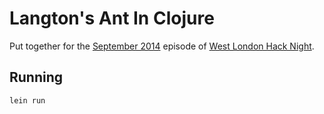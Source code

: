 * Langton's Ant In Clojure

Put together for the [[http://www.meetup.com/West-London-Hack-Night/events/204620602/][September 2014]] episode of [[http://www.meetup.com/West-London-Hack-Night/][West London Hack Night]].

** Running

#+BEGIN_SRC sh
lein run
#+END_SRC
